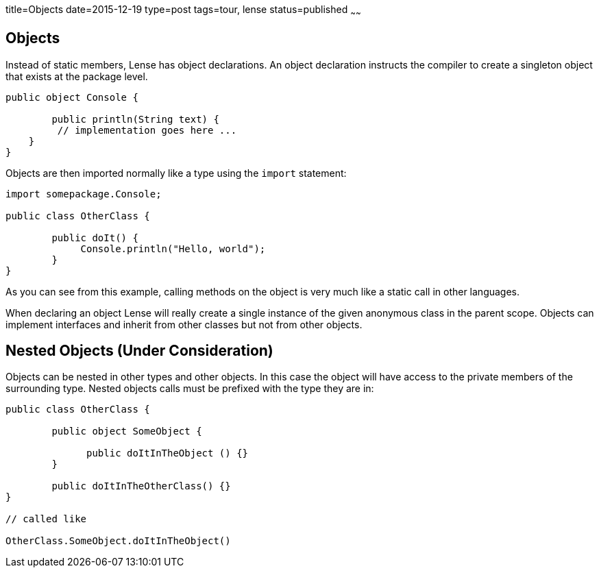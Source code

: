 title=Objects
date=2015-12-19
type=post
tags=tour, lense
status=published
~~~~~~

== Objects

Instead of static members, Lense has object declarations. An object declaration instructs the compiler to 
create a singleton object that exists at the package level.

[source, lense]
----
public object Console {

	public println(String text) {
         // implementation goes here ... 
    }
}
----

Objects are then imported normally like a type using the `import` statement:

[source, lense]
----
import somepackage.Console;

public class OtherClass {

	public doIt() {
	     Console.println("Hello, world");
	}
}

----

As you can see from this example, calling methods on the object is very much like a static call in other languages.

When declaring an object Lense will really create a single instance of the given anonymous class in the parent scope. Objects can implement interfaces and inherit from other classes but not from other objects. 

== Nested Objects (Under Consideration)

Objects can be nested in other types and other objects. In this case the object will have access to the private members of the surrounding type.
Nested objects calls must be prefixed with the type they are in:

[source, lense]
----
public class OtherClass {

	public object SomeObject {
	     
	      public doItInTheObject () {}  
	}
   
	public doItInTheOtherClass() {}
}

// called like 

OtherClass.SomeObject.doItInTheObject()
----
